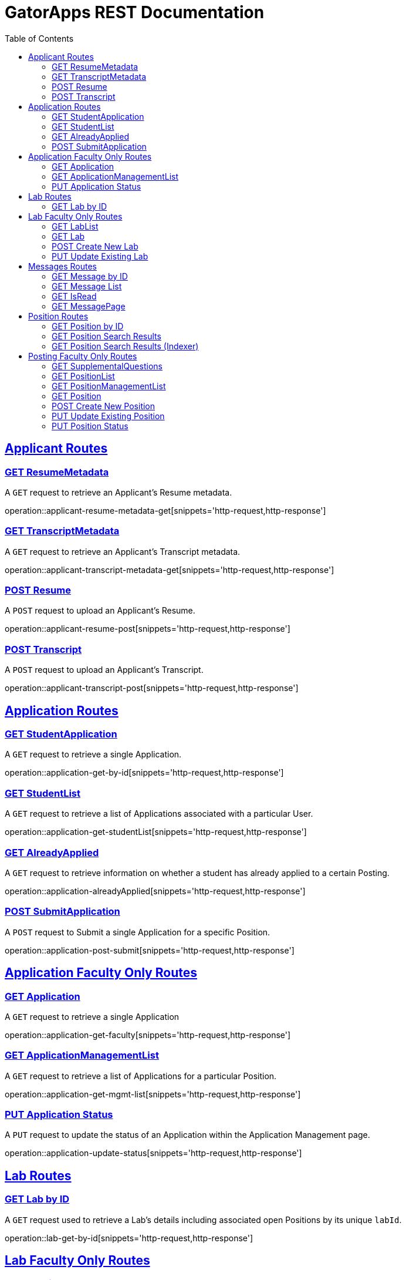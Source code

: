 = GatorApps REST Documentation
:doctype: book
:icons: font
:source-highlighter: highlight.js
:toc: left
:toclevels: 2
:sectlinks:
:stylesheet: ./asciidoctor-default-stylesheet.css


== Applicant Routes

[[index-get-applicant-resume-metadata]]
=== GET ResumeMetadata
A `GET` request to retrieve an Applicant's Resume metadata.

operation::applicant-resume-metadata-get[snippets='http-request,http-response']


[[index-get-applicant-transcript-metadata]]
=== GET TranscriptMetadata
A `GET` request to retrieve an Applicant's Transcript metadata.

operation::applicant-transcript-metadata-get[snippets='http-request,http-response']


[[index-post-applicant-resume]]
=== POST Resume
A `POST` request to upload an Applicant's Resume.

operation::applicant-resume-post[snippets='http-request,http-response']

[[index-post-applicant-transcript]]
=== POST Transcript
A `POST` request to upload an Applicant's Transcript.

operation::applicant-transcript-post[snippets='http-request,http-response']


== Application Routes

[[index-get-application-by-id]]
=== GET StudentApplication
A `GET` request to retrieve a single Application.

operation::application-get-by-id[snippets='http-request,http-response']


[[index-get-application-student-list]]
=== GET StudentList
A `GET` request to retrieve a list of Applications associated with a particular User.

operation::application-get-studentList[snippets='http-request,http-response']

[[index-get-application-already-applied]]
=== GET AlreadyApplied
A `GET` request to retrieve information on whether a student has already applied to a certain Posting.

operation::application-alreadyApplied[snippets='http-request,http-response']

[[index-post-application]]
=== POST SubmitApplication
A `POST` request to Submit a single Application for a specific Position.

operation::application-post-submit[snippets='http-request,http-response']

== Application Faculty Only Routes

[[index-get-faculty]]
=== GET Application
A `GET` request to retrieve a single Application

operation::application-get-faculty[snippets='http-request,http-response']

[[index-get-application-management-list]]
=== GET ApplicationManagementList
A `GET` request to retrieve a list of Applications for a particular Position.

operation::application-get-mgmt-list[snippets='http-request,http-response']

[[index-update-application-status]]
=== PUT Application Status
A `PUT` request to update the status of an Application within the Application Management page.

operation::application-update-status[snippets='http-request,http-response']


== Lab Routes

[[index-get-lab-by-id]]
=== GET Lab by ID
A `GET` request used to retrieve a Lab's details including associated open Positions by its unique `labId`.

operation::lab-get-by-id[snippets='http-request,http-response']

== Lab Faculty Only Routes

[[index-get-lab-list]]
=== GET LabList
A `GET` request to retrieve a list of Labs a user is in.

operation::lab-get-list[snippets='http-request,http-response']

[[index-get-lab]]
=== GET Lab
A `GET` request to retrieve a Lab for editing purposes.

operation::lab-faculty-get-by-id[snippets='http-request,http-response']

[[index-post-lab]]
=== POST Create New Lab
A `POST` request to create a new Lab.

operation::lab-create-new[snippets='http-request,http-response']

[[index-update-lab]]
=== PUT Update Existing Lab
A `PUT` request to update an existing Lab.

operation::lab-update-existing[snippets='http-request,http-response']



== Messages Routes

[[index-get-message-by-id]]
=== GET Message by ID
A `GET` request used to retrieve a Message by its unique `messageId`.

operation::msg-get-single[snippets='http-request,http-response']


[[index-get-message-list]]
=== GET Message List
A `GET` request used to retrieve a list of Messages sent to and from the User.

operation::msg-get-list[snippets='http-request,http-response']


[[index-put-message-list]]
=== GET IsRead
A `GET` request used to update the read status of a message.

operation::msg-put-read-status[snippets='http-request,http-response']


[[index-get-message-page]]
=== GET MessagePage
A `GET` request used to retrieve the page number of a Message.

operation::msg-get-page[snippets='http-request,http-response']


== Position Routes

[[index-get-position-by-id]]
=== GET Position by ID
A `GET` request used to retrieve a Position by its unique `positionId`.

operation::position-get-posting-by-id[snippets='http-request,http-response']


[[index-get-position-searchresults]]
=== GET Position Search Results
A `GET` request to search for Positions based on a search query.

operation::position-get-searchresults[snippets='http-request,http-response']


[[index-get-position-searchresults-indexer]]
=== GET Position Search Results (Indexer)
A `GET` request to search for Positions based on a search query. This request returns a condensed list of information.

operation::position-get-searchresults_indexer[snippets='http-request,http-response']


== Posting Faculty Only Routes

[[index-get-supplemental-questions]]
=== GET SupplementalQuestions
A `GET` request to retrieve the Supplemental Questions for a particular Position.

operation::position-get-supplemental-questions[snippets='http-request,http-response']


[[index-get-position-list]]
=== GET PositionList
A `GET` request to retrieve a list of Positions posted by the Labs a User is in.

operation::position-get-list[snippets='http-request,http-response']

[[index-get-position-management-list]]
=== GET PositionManagementList
A `GET` request to retrieve a list of positions posted by the labs a user is in.

operation::position-get-management-list[snippets='http-request,http-response']

[[index-get-position]]
=== GET Position
A `GET` request to retrieve a Position for editing purposes.

operation::position-get-posting-editor[snippets='http-request,http-response']

[[index-post-position]]
=== POST Create New Position
A `POST` request to create a new Position.

operation::position-create-new[snippets='http-request,http-response']

[[index-update-position]]
=== PUT Update Existing Position
A `PUT` request to update an existing Position.

operation::position-update-existing[snippets='http-request,http-response']


[[index-update-position-status]]
=== PUT Position Status
A `PUT` request to update the status of a Position within the Position Management page.

operation::position-update-status[snippets='http-request,http-response']
